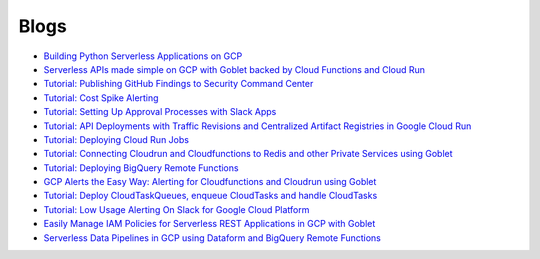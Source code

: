=====
Blogs
=====

* `Building Python Serverless Applications on GCP <https://austennovis.medium.com/building-python-serverless-applications-on-gcp-141a806eb7a5>`__
* `Serverless APIs made simple on GCP with Goblet backed by Cloud Functions and Cloud Run <https://engineering.premise.com/serverless-apis-made-simple-on-gcp-with-goblet-backed-by-cloud-functions-and-cloud-run-730db2da04ba>`__
* `Tutorial: Publishing GitHub Findings to Security Command Center <https://engineering.premise.com/tutorial-publishing-github-findings-to-security-command-center-2d1749f530bc>`__
* `Tutorial: Cost Spike Alerting <https://engineering.premise.com/tutorial-cost-spike-alerting-for-google-cloud-platform-gcp-46fd26ae3f6a>`__
* `Tutorial: Setting Up Approval Processes with Slack Apps <https://engineering.premise.com/tutorial-setting-up-approval-processes-with-slack-apps-d325aee31763>`__
* `Tutorial: API Deployments with Traffic Revisions and Centralized Artifact Registries in Google Cloud Run <https://engineering.premise.com/traffic-revisions-and-artifact-registries-in-google-cloud-run-made-easy-with-goblet-1a3fa86de25c>`__
* `Tutorial: Deploying Cloud Run Jobs <https://engineering.premise.com/tutorial-deploying-cloud-run-jobs-9435466b26f5>`__
* `Tutorial: Connecting Cloudrun and Cloudfunctions to Redis and other Private Services using Goblet <https://engineering.premise.com/tutorial-connecting-cloudrun-and-cloudfunctions-to-redis-and-other-private-services-using-goblet-5782f80da6a0>`__
* `Tutorial: Deploying BigQuery Remote Functions <https://engineering.premise.com/tutorial-deploying-bigquery-remote-functions-9040316d9d3e>`__
* `GCP Alerts the Easy Way: Alerting for Cloudfunctions and Cloudrun using Goblet <https://engineering.premise.com/gcp-alerts-the-easy-way-alerting-for-cloudfunctions-and-cloudrun-using-goblet-62bdf2126ef6>`__
* `Tutorial: Deploy CloudTaskQueues, enqueue CloudTasks and handle CloudTasks <https://engineering.premise.com/deploy-and-handle-gcp-cloudtasks-with-goblet-in-minutes-ee138e9dd2c5>`__
* `Tutorial: Low Usage Alerting On Slack for Google Cloud Platform <https://engineering.premise.com/tutorial-low-usage-alerting-on-slack-for-google-cloud-platform-gcp-cc68ac8ca4d>`__
* `Easily Manage IAM Policies for Serverless REST Applications in GCP with Goblet <https://engineering.premise.com/easily-manage-iam-policies-for-serverless-rest-applications-in-gcp-with-goblet-f1580a97b74>`__
* `Serverless Data Pipelines in GCP using Dataform and BigQuery Remote Functions <https://engineering.premise.com/serverless-data-pipelines-in-gcp-using-dataform-and-bigquery-remote-functions-9ee235d0cb18>`__